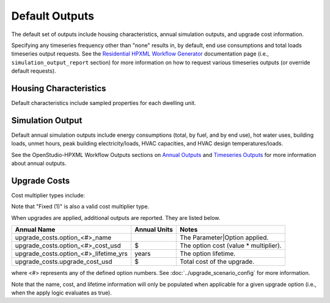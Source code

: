 .. _default_outputs:

Default Outputs
===============

The default set of outputs include housing characteristics, annual simulation outputs, and upgrade cost information.

Specifying any timeseries frequency other than "none" results in, by default, end use consumptions and total loads timeseries output requests.
See the `Residential HPXML Workflow Generator <https://buildstockbatch.readthedocs.io/en/latest/workflow_generators/residential_hpxml.html>`_ documentation page (i.e., ``simulation_output_report`` section) for more information on how to request various timeseries outputs (or override default requests).

Housing Characteristics
***********************

Default characteristics include sampled properties for each dwelling unit.

.. csv-table::
   :file: csv_tables/characteristics.csv
   :header-rows: 1

Simulation Output
*****************

Default annual simulation outputs include energy consumptions (total, by fuel, and by end use), hot water uses, building loads, unmet hours, peak building electricity/loads, HVAC capacities, and HVAC design temperatures/loads.

See the OpenStudio-HPXML Workflow Outputs sections on `Annual Outputs <https://openstudio-hpxml.readthedocs.io/en/latest/workflow_outputs.html#annual-outputs>`_ and `Timeseries Outputs <https://openstudio-hpxml.readthedocs.io/en/latest/workflow_outputs.html#timeseries-outputs>`_ for more information about annual outputs.

.. csv-table::
   :file: csv_tables/simulation_outputs.csv
   :header-rows: 1

.. _upgrade-costs:

Upgrade Costs
*************

Cost multiplier types include:

.. csv-table::
   :file: csv_tables/cost_multipliers.csv
   :header-rows: 1

Note that "Fixed (1)" is also a valid cost multiplier type.

When upgrades are applied, additional outputs are reported. They are listed below.

=====================================  ========================  =====================================
Annual Name                            Annual Units              Notes
=====================================  ========================  =====================================
upgrade_costs.option_<#>_name                                    The Parameter|Option applied.
upgrade_costs.option_<#>_cost_usd      $                         The option cost (value * multiplier).
upgrade_costs.option_<#>_lifetime_yrs  years                     The option lifetime.
upgrade_costs.upgrade_cost_usd         $                         Total cost of the upgrade.
=====================================  ========================  =====================================

where <#> represents any of the defined option numbers.
See :doc:`../upgrade_scenario_config` for more information.

Note that the name, cost, and lifetime information will only be populated when applicable for a given upgrade option (i.e., when the apply logic evaluates as true).
